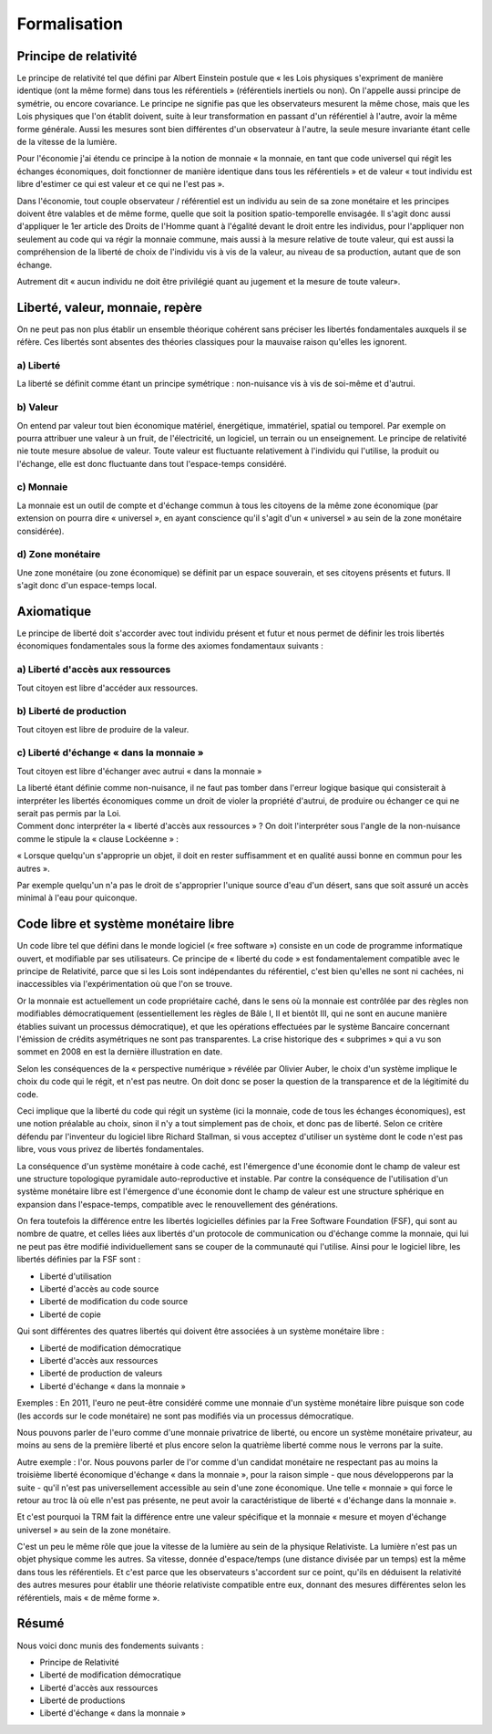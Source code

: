 =============
Formalisation
=============

Principe de relativité
======================

Le principe de relativité tel que défini par Albert Einstein postule que « les
Lois physiques s'expriment de manière identique (ont la même forme) dans tous
les référentiels » (référentiels inertiels ou non). On l'appelle aussi principe
de symétrie, ou encore covariance. Le principe ne signifie pas que les
observateurs mesurent la même chose, mais que les Lois physiques que l'on
établit doivent, suite à leur transformation en passant d'un référentiel à
l'autre, avoir la même forme générale. Aussi les mesures sont bien différentes
d'un observateur à l'autre, la seule mesure invariante étant celle de la vitesse
de la lumière.

Pour l'économie j'ai étendu ce principe à la notion de monnaie « la monnaie, en
tant que code universel qui régit les échanges économiques, doit fonctionner de
manière identique dans tous les référentiels » et de valeur « tout individu est
libre d'estimer ce qui est valeur et ce qui ne l'est pas ».

Dans l'économie, tout couple observateur / référentiel est un individu au sein
de sa zone monétaire et les principes doivent être valables et de même forme,
quelle que soit la position spatio-temporelle envisagée. Il s'agit donc aussi
d'appliquer le 1er article des Droits de l'Homme quant à l'égalité devant le
droit entre les individus, pour l'appliquer non seulement au code qui va régir
la monnaie commune, mais aussi à la mesure relative de toute valeur, qui est
aussi la compréhension de la liberté de choix de l'individu vis à vis de la
valeur, au niveau de sa production, autant que de son échange.

Autrement dit « aucun individu ne doit être privilégié quant au jugement et la
mesure de toute valeur».

Liberté, valeur, monnaie, repère
================================

On ne peut pas non plus établir un ensemble théorique cohérent sans préciser les
libertés fondamentales auxquels il se réfère. Ces libertés sont absentes des
théories classiques pour la mauvaise raison qu'elles les ignorent.

a) Liberté
----------

La liberté se définit comme étant un principe symétrique : non-nuisance vis à
vis de soi-même et d'autrui.


b) Valeur
---------

On entend par valeur tout bien économique matériel, énergétique, immatériel,
spatial ou temporel. Par exemple on pourra attribuer une valeur à un fruit, de
l'électricité, un logiciel, un terrain ou un enseignement. Le principe de
relativité nie toute mesure absolue de valeur. Toute valeur est fluctuante
relativement à l'individu qui l'utilise, la produit ou l'échange, elle est donc
fluctuante dans tout l'espace-temps considéré.


c) Monnaie
----------

La monnaie est un outil de compte et d'échange commun à tous les citoyens de la
même zone économique (par extension on pourra dire « universel », en ayant
conscience qu'il s'agit d'un « universel » au sein de la zone monétaire
considérée).


d) Zone monétaire
-----------------

Une zone monétaire (ou zone économique) se définit par un espace souverain, et
ses citoyens présents et futurs. Il s'agit donc d'un espace-temps local.


Axiomatique
===========

Le principe de liberté doit s'accorder avec tout individu présent et futur et
nous permet de définir les trois libertés économiques fondamentales sous la
forme des axiomes fondamentaux suivants :


a) Liberté d'accès aux ressources
---------------------------------

Tout citoyen est libre d'accéder aux ressources.


b) Liberté de production
------------------------

Tout citoyen est libre de produire de la valeur.


c) Liberté d'échange « dans la monnaie »
----------------------------------------

Tout citoyen est libre d'échanger avec autrui « dans la monnaie »

| La liberté étant définie comme non-nuisance, il ne faut pas tomber dans l'erreur
  logique basique qui consisterait à interpréter les libertés économiques comme un
  droit de violer la propriété d'autrui, de produire ou échanger ce qui ne serait
  pas permis par la Loi.  
| Comment donc interpréter la « liberté d'accès aux
  ressources » ? On doit l'interpréter sous l'angle de la non-nuisance comme le
  stipule la « clause Lockéenne » :

« Lorsque quelqu'un s'approprie un objet, il doit en rester suffisamment et en
qualité aussi bonne en commun pour les autres ».

Par exemple quelqu'un n'a pas le droit de s'approprier l'unique source d'eau
d'un désert, sans que soit assuré un accès minimal à l'eau pour quiconque.


Code libre et système monétaire libre
=====================================

Un code libre tel que défini dans le monde logiciel (« free software ») consiste
en un code de programme informatique ouvert, et modifiable par ses utilisateurs.
Ce principe de « liberté du code » est fondamentalement compatible avec le
principe de Relativité, parce que si les Lois sont indépendantes du référentiel,
c'est bien qu'elles ne sont ni cachées, ni inaccessibles via l'expérimentation
où que l'on se trouve.

Or la monnaie est actuellement un code propriétaire caché, dans le sens où la
monnaie est contrôlée par des règles non modifiables démocratiquement
(essentiellement les règles de Bâle I, II et bientôt III, qui ne sont en aucune
manière établies suivant un processus démocratique), et que les opérations
effectuées par le système Bancaire concernant l'émission de crédits asymétriques
ne sont pas transparentes. La crise historique des « subprimes » qui a vu son
sommet en 2008 en est la dernière illustration en date.

Selon les conséquences de la « perspective numérique » révélée par Olivier
Auber, le choix d'un système implique le choix du code qui le régit, et n'est
pas neutre. On doit donc se poser la question de la transparence et de la
légitimité du code.

Ceci implique que la liberté du code qui régit un système (ici la monnaie, code
de tous les échanges économiques), est une notion préalable au choix, sinon il
n'y a tout simplement pas de choix, et donc pas de liberté. Selon ce critère
défendu par l'inventeur du logiciel libre Richard Stallman, si vous acceptez
d'utiliser un système dont le code n'est pas libre, vous vous privez de libertés
fondamentales.

La conséquence d'un système monétaire à code caché, est l'émergence d'une
économie dont le champ de valeur est une structure topologique pyramidale
auto-reproductive et instable. Par contre la conséquence de l'utilisation d'un
système monétaire libre est l'émergence d'une économie dont le champ de valeur
est une structure sphérique en expansion dans l'espace-temps, compatible avec le
renouvellement des générations.

On fera toutefois la différence entre les libertés logicielles définies par la
Free Software Foundation (FSF), qui sont au nombre de quatre, et celles liées
aux libertés d'un protocole de communication ou d'échange comme la monnaie, qui
lui ne peut pas être modifié individuellement sans se couper de la communauté
qui l'utilise. Ainsi pour le logiciel libre, les libertés définies par la FSF
sont :

* Liberté d'utilisation
* Liberté d'accès au code source
* Liberté de modification du code source
* Liberté de copie

Qui sont différentes des quatres libertés qui doivent être associées à un
système monétaire libre :

* Liberté de modification démocratique
* Liberté d'accès aux ressources
* Liberté de production de valeurs
* Liberté d'échange « dans la monnaie »

Exemples : En 2011, l'euro ne peut-être considéré comme une monnaie d'un système
monétaire libre puisque son code (les accords sur le code monétaire) ne sont pas
modifiés via un processus démocratique.

Nous pouvons parler de l'euro comme d'une monnaie privatrice de liberté, ou
encore un système monétaire privateur, au moins au sens de la première liberté
et plus encore selon la quatrième liberté comme nous le verrons par la suite.

Autre exemple : l'or. Nous pouvons parler de l'or comme d'un candidat monétaire
ne respectant pas au moins la troisième liberté économique d'échange « dans la
monnaie », pour la raison simple - que nous développerons par la suite - qu'il
n'est pas universellement accessible au sein d'une zone économique. Une telle
« monnaie » qui force le retour au troc là où elle n'est pas présente, ne peut
avoir la caractéristique de liberté « d'échange dans la monnaie ».

Et c'est pourquoi la TRM fait la différence entre une valeur spécifique et la
monnaie « mesure et moyen d'échange universel » au sein de la zone monétaire.

C'est un peu le même rôle que joue la vitesse de la lumière au sein de la
physique Relativiste. La lumière n'est pas un objet physique comme les autres.
Sa vitesse, donnée d'espace/temps (une distance divisée par un temps) est la
même dans tous les référentiels. Et c'est parce que les observateurs s'accordent
sur ce point, qu'ils en déduisent la relativité des autres mesures pour établir
une théorie relativiste compatible entre eux, donnant des mesures différentes
selon les référentiels, mais « de même forme ».


Résumé
======

Nous voici donc munis des fondements suivants :

* Principe de Relativité
* Liberté de modification démocratique

* Liberté d'accès aux ressources
* Liberté de productions
* Liberté d'échange « dans la monnaie »
